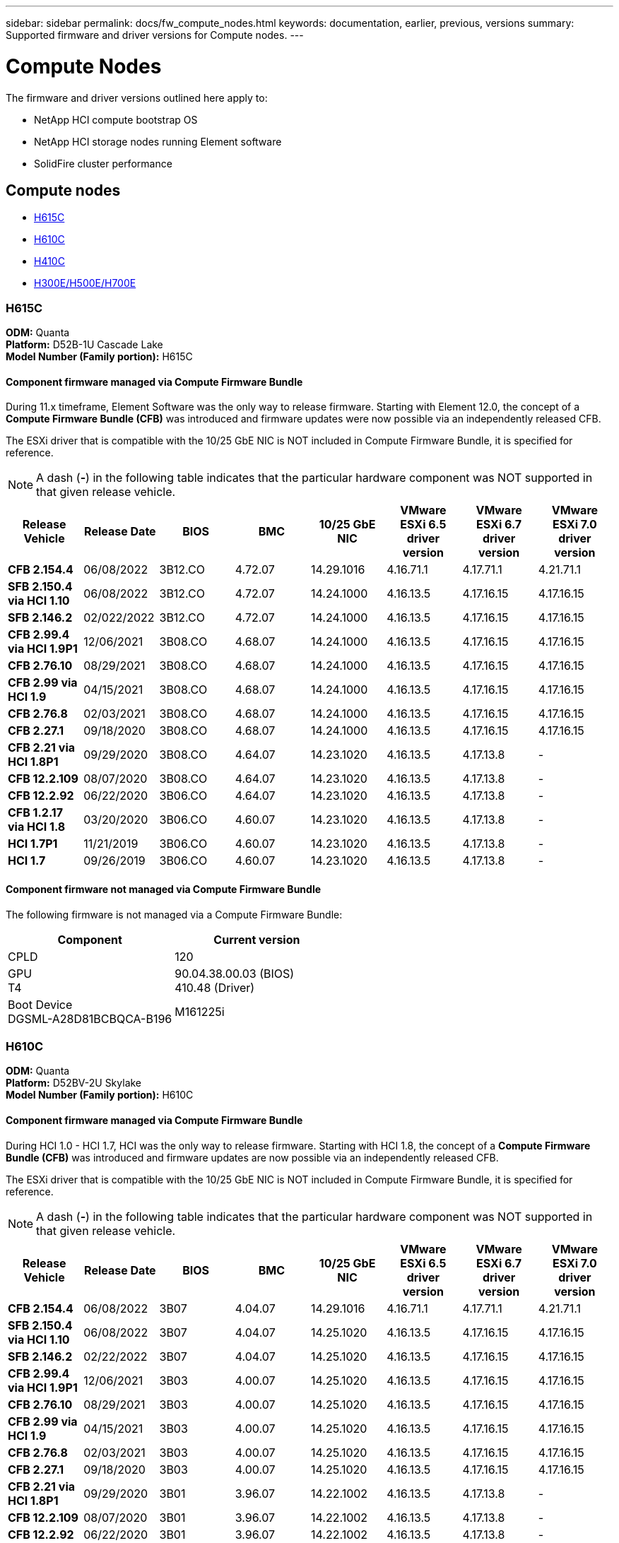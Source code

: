 ---
sidebar: sidebar
permalink: docs/fw_compute_nodes.html
keywords: documentation, earlier, previous, versions
summary: Supported firmware and driver versions for Compute nodes.
---

= Compute Nodes
:hardbreaks:
:nofooter:
:icons: font
:linkattrs:
:imagesdir: ../media/
:keywords: hci, earlier, documentation, versions

[.lead]
The firmware and driver versions outlined here apply to:

* NetApp HCI compute bootstrap OS
* NetApp HCI storage nodes running Element software
* SolidFire cluster performance
//* NetApp Element software

== Compute nodes
* <<H615C>>
* <<H610C>>
* <<H410C>>
* <<H300E/H500E/H700E>>

=== H615C
*ODM:* Quanta
*Platform:* D52B-1U Cascade Lake
*Model Number (Family portion):* H615C

//==== Vendor/Part number for all components

//*Model Number (Family portion):* H615C

//[cols=3*,options="header"]
//|===
//| Component
//| Vendor
//| Part number
//| BIOS | Quanta	| Motherboard
//| BMC	| Quanta	| Motherboard
//| CPLD	| Quanta	| Motherboard
//| 10/25 GbE NIC	| Quanta/Mellanox | 3GS5BMA0000/MCX4421A-ACQN
//| GPU	| NVIDIA	| T4
//| Boot Device	| Innodisk	| DGSML-A28D81BCBQCA-B196
//|===

==== Component firmware managed via Compute Firmware Bundle
During 11.x timeframe, Element Software was the only way to release firmware.  Starting with Element 12.0, the concept of a *Compute Firmware Bundle (CFB)* was introduced and firmware updates were now possible via an independently released CFB.

The ESXi driver that is compatible with the 10/25 GbE NIC is NOT included in Compute Firmware Bundle, it is specified for reference.

NOTE: A dash (*-*) in the following table indicates that the particular hardware component was NOT supported in that given release vehicle.

[cols=8*,options="header"]
|===
| Release Vehicle
| Release Date
| BIOS
| BMC
| 10/25 GbE NIC
| VMware ESXi 6.5 driver version
| VMware ESXi 6.7 driver version
| VMware ESXi 7.0 driver version
| *CFB 2.154.4*
| 06/08/2022
| 3B12.CO	| 4.72.07	| 14.29.1016	| 4.16.71.1	| 4.17.71.1	| 4.21.71.1
| *SFB 2.150.4 via HCI 1.10*
| 06/08/2022
| 3B12.CO	| 4.72.07	| 14.24.1000	| 4.16.13.5	| 4.17.16.15	| 4.17.16.15
| *SFB 2.146.2*
| 02/022/2022
| 3B12.CO	| 4.72.07	| 14.24.1000	| 4.16.13.5	| 4.17.16.15	| 4.17.16.15
| *CFB 2.99.4 via HCI 1.9P1*
| 12/06/2021
| 3B08.CO	| 4.68.07	| 14.24.1000	| 4.16.13.5	| 4.17.16.15	| 4.17.16.15
| *CFB 2.76.10*
| 08/29/2021
| 3B08.CO	| 4.68.07	| 14.24.1000	| 4.16.13.5	| 4.17.16.15	| 4.17.16.15
| *CFB 2.99 via HCI 1.9*
| 04/15/2021
| 3B08.CO	| 4.68.07	| 14.24.1000	| 4.16.13.5	| 4.17.16.15	| 4.17.16.15
| *CFB 2.76.8*
| 02/03/2021
| 3B08.CO	| 4.68.07	| 14.24.1000	| 4.16.13.5	| 4.17.16.15	| 4.17.16.15
| *CFB 2.27.1*
| 09/18/2020
| 3B08.CO	| 4.68.07	| 14.24.1000	| 4.16.13.5	| 4.17.16.15	| 4.17.16.15
| *CFB 2.21 via HCI 1.8P1*
| 09/29/2020
| 3B08.CO	| 4.64.07	| 14.23.1020	| 4.16.13.5	| 4.17.13.8	| -
| *CFB 12.2.109*
| 08/07/2020
| 3B08.CO	| 4.64.07	| 14.23.1020	| 4.16.13.5	| 4.17.13.8	| -
| *CFB 12.2.92*
| 06/22/2020
| 3B06.CO	| 4.64.07	| 14.23.1020	| 4.16.13.5	| 4.17.13.8	| -
| *CFB 1.2.17 via HCI 1.8*
| 03/20/2020
| 3B06.CO	| 4.60.07	| 14.23.1020	| 4.16.13.5	| 4.17.13.8	| -
| *HCI 1.7P1*
| 11/21/2019
| 3B06.CO	| 4.60.07	| 14.23.1020	| 4.16.13.5	| 4.17.13.8	| -
| *HCI 1.7*
| 09/26/2019
| 3B06.CO	| 4.60.07	| 14.23.1020	| 4.16.13.5	| 4.17.13.8	| -
|===

==== Component firmware not managed via Compute Firmware Bundle

The following firmware is not managed via a Compute Firmware Bundle:

[cols=2*,options="header"]
|===
| Component | Current version
| CPLD	| 120
| GPU
T4 | 90.04.38.00.03 (BIOS)
410.48 (Driver)
| Boot Device
DGSML-A28D81BCBQCA-B196 |
M161225i
|===

=== H610C
*ODM:* Quanta
*Platform:* D52BV-2U Skylake
//==== Vendor/Part number for all components
*Model Number (Family portion):* H610C

//[cols=3*,options="header"]
//|===
//| Component
//| Vendor
//| Part number
//| BIOS | Quanta	| Motherboard
//| BMC	| Quanta	| Motherboard
//| CPLD	| Quanta	| Motherboard
//| 1/10 GbE NIC | Quanta/Intel |	Motherboard/OCP PHY board
//| 10/25 GbE NIC	| Quanta/Mellanox | 3GS5BMA00C0/MCX4121A-ACAT
//| GPU NVIDIA | M10
//| Boot Device	| Innodisk	| DGSML-A28D81BCBQCA-B196
//|===

==== Component firmware managed via Compute Firmware Bundle
During HCI 1.0 - HCI 1.7, HCI was the only way to release firmware.  Starting with HCI 1.8, the concept of a *Compute Firmware Bundle (CFB)* was introduced and firmware updates are now possible via an independently released CFB.

The ESXi driver that is compatible with the 10/25 GbE NIC is NOT included in Compute Firmware Bundle, it is specified for reference.

NOTE: A dash (*-*) in the following table indicates that the particular hardware component was NOT supported in that given release vehicle.

[cols=8*,options="header"]
|===
| Release Vehicle
| Release Date
| BIOS
| BMC
| 10/25 GbE NIC
| VMware ESXi 6.5 driver version
| VMware ESXi 6.7 driver version
| VMware ESXi 7.0 driver version
| *CFB 2.154.4*
| 06/08/2022
| 3B07 | 4.04.07 | 14.29.1016 | 4.16.71.1 | 4.17.71.1 | 4.21.71.1
| *SFB 2.150.4 via HCI 1.10*
| 06/08/2022
| 3B07 | 4.04.07 | 14.25.1020 | 4.16.13.5 | 4.17.16.15 | 4.17.16.15
| *SFB 2.146.2*
| 02/22/2022
| 3B07 | 4.04.07 | 14.25.1020 | 4.16.13.5 | 4.17.16.15 | 4.17.16.15
| *CFB 2.99.4 via HCI 1.9P1*
| 12/06/2021
| 3B03 | 4.00.07 | 14.25.1020 | 4.16.13.5 | 4.17.16.15 | 4.17.16.15
| *CFB 2.76.10*
| 08/29/2021
| 3B03 | 4.00.07 | 14.25.1020 | 4.16.13.5 | 4.17.16.15 | 4.17.16.15
| *CFB 2.99 via HCI 1.9*
| 04/15/2021
| 3B03 | 4.00.07 | 14.25.1020 | 4.16.13.5 | 4.17.16.15 | 4.17.16.15
| *CFB 2.76.8*
| 02/03/2021
| 3B03 | 4.00.07 | 14.25.1020 | 4.16.13.5 | 4.17.16.15 | 4.17.16.15
| *CFB 2.27.1*
| 09/18/2020
| 3B03 | 4.00.07 | 14.25.1020 | 4.16.13.5 | 4.17.16.15 | 4.17.16.15
| *CFB 2.21 via HCI 1.8P1*
| 09/29/2020
| 3B01 | 3.96.07 | 14.22.1002 | 4.16.13.5 | 4.17.13.8 | -
| *CFB 12.2.109*
| 08/07/2020
| 3B01 | 3.96.07 | 14.22.1002 | 4.16.13.5 | 4.17.13.8 | -
| *CFB 12.2.92*
| 06/22/2020
| 3B01 | 3.96.07 | 14.22.1002 | 4.16.13.5 | 4.17.13.8 | -
| *CFB 1.2.17 via HCI 1.8*
| 03/20/2020
| 3A02 | 3.91.07 | 14.22.1002 | 4.16.13.5 | 4.17.13.8 | -
| *HCI 1.7P1*
| 11/21/2019
| 3A02 | 3.91.07 | 14.22.1002 | 4.16.13.5 | 4.17.13.8 | -
| *HCI 1.7*
| 09/26/2019
| 3A02 | 3.91.07 | 14.22.1002 | 4.16.13.5 | 4.17.13.8 | -
| *HCI 1.6*
| 08/19/2019
| 3A02 | 3.91.07 | 14.22.1002 | 4.16.13.5 | 4.17.13.8 | -
| *HCI 1.4P1*
| 04/25/2019
| 3A02 | 3.91.07 | 14.22.1002 | 4.16.13.5 | 4.17.13.8 | -
| *HCI 1.4*
| 11/29/2018
| 3A02 | 3.91.07 | 14.22.1002 | 4.16.13.5 | 4.17.13.8 | -
|===

==== Component firmware not managed via Compute Firmware Bundle

The following firmware is not managed via a Compute Firmware Bundle:

[cols=2*,options="header"]
|===
| Component | Current version
| CPLD	| 120
| 1/10 GbE NIC	| 3.2d
0x80000b4b
| GPU
M10
| 82.07.ab.00.12 82.07.ab.00.13 82.07.ab.00.14 82.07.ab.00.15
| Boot Device
DGSML-A28D81BCBQCA-B196
| M161225i
|===

=== H410C
*ODM:* SuperMicro (SMCI)
*Platform:* BigTwin X11 - Skylake
//==== Vendor/Part number for all components
*Model Number (Family portion):* H410C

//[cols=3*,options="header"]
//|===
//| Component
//| Vendor
//| Part number
//| BIOS | Quanta	| Motherboard
//| BMC	| Quanta	| Motherboard
//| CPLD	| Quanta	| Motherboard
//| SAS Adapter | SMCI/Broadcom | BPN-6S3008N4-1UB-NA11
//| SIOM 1/10 GbE NIC | SMCI/Intel | AOC-MH25G-M2S2TM-NA011
//| SIOM 10/25 GbE NIC | SMCI/Mellanox | AOC-MH25G-M2S2TM-NA011
//| AOC 10/25 GbE NIC | SMCI/Mellanox | AOC-S25G-M2S-NA011
//| Power Supply | SMCI | PWS-2K22A-1R-NA011
//| Boot Device | Intel | SSDSCKJB240G7
//| Boot Device | Micron | MTFDDAV240TCB1AR
//|===

==== Component firmware managed via Compute Firmware Bundle
During HCI 1.0 - HCI 1.7, HCI was the only way to release firmware.  Starting with HCI 1.8, the concept of a *Compute Firmware Bundle (CFB)* was introduced and firmware updates are now possible via an independently released CFB.

The ESXi driver that is compatible with the 10/25 GbE NIC is NOT included in Compute Firmware Bundle, it is specified for reference.

NOTE: A dash (*-*) in the following table indicates that the particular hardware component was NOT supported in that given release vehicle.

[cols=8*,options="header"]
|===
| Release Vehicle
| Release Date
| BIOS
| BMC
| 10/25 GbE NIC
| VMware ESXi 6.5 driver version
| VMware ESXi 6.7 driver version
| VMware ESXi 7.0 driver version
| *CFB 2.154.4*
| 06/08/2022
| NATP3.10 | 6.71.20 | 14.29.1016 | 4.16.71.1 | 4.17.71.1 | 4.21.71.1
| *SFB 2.150.4 via HCI 1.10*
| 06/08/2022
| NATP3.10 | 6.71.20 | 14.25.1020 | 4.16.13.5 | 4.17.15.16 | 4.19.16.1
| *SFB 2.146.2*
| 02/22/2022
| NATP3.10 | 6.71.20 | 14.25.1020 | 4.16.13.5 | 4.17.15.16 | 4.19.16.1
| *CFB 2.99.4 via HCI 1.9P1*
| 12/06/2021
| NATP3.9 | 6.71.18 | 14.25.1020 | 4.16.13.5 | 4.17.15.16 | 4.19.16.1
| *CFB 2.76.10*
| 08/29/2021
| NATP3.9 | 6.71.20 | 14.25.1020 | 4.16.13.5 | 4.17.15.16 |4.19.16.1
| *CFB 2.99 via HCI 1.9*
| 04/15/2021
| NATP3.9 | 6.71.18 | 14.25.1020 | 4.16.13.5 | 4.17.15.16 | 4.19.16.1
| *CFB 2.76.8*
| 02/03/2021
| NATP3.9 | 6.71.18 | 14.25.1020 | 4.16.13.5 | 4.17.15.16 | 4.19.16.1
| *CFB 2.27.1*
| 09/18/2020
| NA3.7 | 6.71.18 | 14.25.1020 | 4.16.13.5 | 4.17.15.16 | 4.19.16.1
| *CFB 2.21 via HCI 1.8P1*
| 09/29/2020
| NA3.7 | 6.71.18 | 14.25.1020 | 4.16.13.5 | 4.17.15.16 | -
| *CFB 12.2.109*
| 08/07/2020
| NA3.7 | 6.71.18 | 14.25.1020 | 4.16.13.5 | 4.17.15.16 | -
| *CFB 12.2.92*
| 06/22/2020
| NA3.7 | 6.71.18 | 14.25.1020 | 4.16.13.5 | 4.17.15.16 | -
| *CFB 1.2.17 via HCI 1.8*
| 03/20/2020
| NA3.4 | 6.71.18 | 14.25.1020 | 4.16.13.5 | 4.17.15.16 | -
| *HCI 1.7P1*
| 11/21/2019
| NA3.3	| 6.53 | 14.25.1020 | 4.16.13.5 | 4.17.15.16 | -
| *HCI 1.7*
| 09/26/2019
| NA2.2 | 6.53 | 14.25.1020 | 4.16.13.5 | 4.17.15.16 | -
| *HCI 1.6*
| 08/19/2019
| NA2.2 | 6.53 | 14.25.1020 | 4.16.13.5 | 4.17.15.16 | -
| *HCI 1.4P1*
| 04/25/2019
| NA2.2 | 6.53 | 14.25.1020 | 4.16.13.5 | 4.17.15.16 | -
| *HCI 1.4*
| 11/29/2018
| NA2.2 | 6.53 | 14.25.1020 | 4.16.13.5 | 4.17.15.16 | -
|===

==== Component firmware not managed via Compute Firmware Bundle

The following firmware is not managed via a Compute Firmware Bundle:

[cols=2*,options="header"]
|===
| Component | Current version
| CPLD	| 03.B0.09
| SAS Adapter	| 16.00.01.00
| SIOM 1/10 GbE NIC	| 1.93
| Power Supply | 1.3
| Boot Device
SSDSCKJB240G7
| N2010121
| Boot Device
MTFDDAV240TCB1AR
| DOMU037
|===

=== H300E/H500E/H700E
*ODM:* SuperMicro (SMC)
*Platform:* BigTwin X10 - Broadwell
//==== Vendor/Part number for all components
*Model Number (Family portion):* H300E/H500E/H700E

//[cols=3*,options="header"]
//|===
//| Component
//| Vendor
//| Part number
//| BIOS | Quanta	| Motherboard
//| BMC	| Quanta	| Motherboard
//| CPLD	| Quanta	| Motherboard
//| SAS Adapter | SMCI/Broadcom | BPN-6S3008N4-1UB-NA11
//| SIOM 1/10 GbE NIC | SMCI/Intel | AOC-MH25G-M2S2TM-NA011
//| SIOM 10/25 GbE NIC | SMCI/Mellanox | AOC-MH25G-M2S2TM-NA011
//| AOC 10/25 GbE NIC | SMCI/Mellanox | AOC-S25G-M2S-NA011
//| Power Supply | SMCI | PWS-2K22A-1R-NA011
//| Boot Device | Intel | SSDSCKJB240G7
//| Boot Device | Micron | MTFDDAV240TCB1AR
//|===

==== Component firmware managed via Compute Firmware Bundle
During HCI 1.0 - HCI 1.7, HCI was the only way to release firmware.  Starting with HCI 1.8, the concept of a *Compute Firmware Bundle (CFB)* was introduced and firmware updates are now possible via an independently released CFB.

The ESXi driver that is compatible with the 10/25 GbE NIC is NOT included in Compute Firmware Bundle, it is specified for reference.

NOTE: A dash (*-*) in the following table indicates that the particular hardware component was NOT supported in that given release vehicle.

[cols=8*,options="header"]
|===
| Release Vehicle
| Release Date
| BIOS
| BMC
| 10/25 GbE NIC
| VMware ESXi 6.5 driver version
| VMware ESXi 6.7 driver version
| VMware ESXi 7.0 driver version
| *CFB 2.154.4*
| 06/08/2022
| NAT3.4 | 6.98.00 | 14.29.1016 | 4.16.71.1 | 4.17.71.1 | 4.21.71.1
| *SFB 2.150.4 via HCI 1.10*
| 06/08/2022
| NAT3.4 | 6.98.00 | 14.25.1020 | 4.16.13.5 | 4.17.15.16 | 4.19.16.1
| *SFB 2.146.2*
| 02/22/2022
| NAT3.4 | 6.98.00 | 14.25.1020 | 4.16.13.5 | 4.17.15.16 | 4.19.16.1
| *CFB 2.99.4 via HCI 1.9P1*
| 12/06/2021
| NA2.1 | 6.84.00 | 14.25.1020 | 4.16.13.5 | 4.17.15.16 | 4.19.16.1
| *CFB 2.76.10*
| 08/29/2021
| NA2.1 | 6.84.00 | 14.25.1020 | 4.16.13.5 | 4.17.15.16 | 4.19.16.1
| *CFB 2.99 via HCI 1.9*
| 04/15/2021
| NA2.1 | 6.84.00 | 14.25.1020 | 4.16.13.5 | 4.17.15.16 | 4.19.16.1
| *CFB 2.76.8*
| 02/03/2021
| NA2.1 | 6.84.00 | 14.25.1020 | 4.16.13.5 | 4.17.15.16 | 4.19.16.1
| *CFB 2.27.1*
| 09/18/2020
| NA2.1 | 6.84.00 | 14.25.1020 | 4.16.13.5 | 4.17.15.16 | 4.19.16.1
| *CFB 2.21 via HCI 1.8P1*
| 09/29/2020
| NA2.1 | 6.84.00 | 14.21.1000 | 4.16.13.5 | 4.17.13.8 | -
| *CFB 12.2.109*
| 08/07/2020
| NA2.1 | 6.84.00 | 14.21.1000 | 4.16.13.5 | 4.17.13.8 | -
| *CFB 12.2.92*
| 06/22/2020
| NA2.1 | 6.84.00 | 14.21.1000 | 4.16.13.5 | 4.17.13.8 | -
| *CFB 1.2.17 via HCI 1.8*
| 03/20/2020
| NA2.1 | 3.25 | 14.21.1000 | 4.16.13.5 | 4.17.13.8 | -
| *HCI 1.7P1*
| 11/21/2019
| NA2.1 | 3.25 | 14.21.1000 | 4.16.13.5 | 4.17.13.8 | -
| *HCI 1.7*
| 09/26/2019
| NA2.1 | 3.25 | 14.21.1000 | 4.16.13.5 | 4.17.13.8 | -
| *HCI 1.6*
| 08/19/2019
| NA2.1 | 3.25 | 14.21.1000 | 4.16.13.5 | 4.17.13.8 | -
| *HCI 1.4P1*
| 04/25/2019
| NA2.1 | 3.25 | 14.17.2020 | 4.16.13.5 | 4.17.13.8 | -
| *HCI 1.4*
| 11/29/2018
| NA2.1 | 3.25 | 14.17.2020 | 4.16.13.5 | 4.17.13.8 | -
|===

==== Component firmware not managed via Compute Firmware Bundle

The following firmware is not managed via a Compute Firmware Bundle:

[cols=2*,options="header"]
|===
| Component | Current version
| CPLD | 01.A1.06
| SAS Adapter | 16.00.01.00
| SIOM 1/10 GbE NIC	| 1.93
| Power Supply | 1.3
| Boot Device
SSDSCKJB240G7
| N2010121
| Boot Device
MTFDDAV240TCB1AR
| DOMU037
|===
